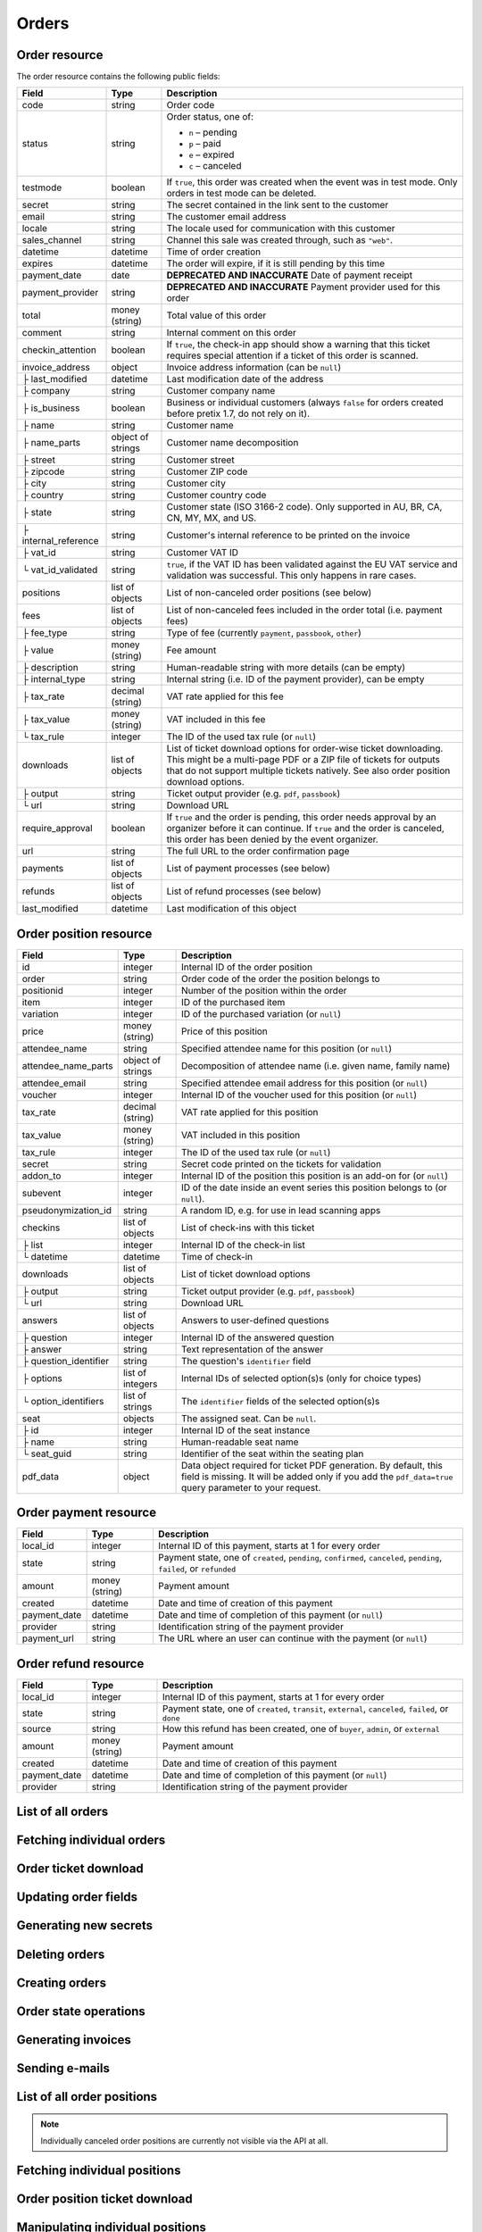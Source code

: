 .. spelling::

   checkins
   pdf


.. _rest-orders:

Orders
======

Order resource
--------------

The order resource contains the following public fields:

.. rst-class:: rest-resource-table

===================================== ========================== =======================================================
Field                                 Type                       Description
===================================== ========================== =======================================================
code                                  string                     Order code
status                                string                     Order status, one of:

                                                                 * ``n`` – pending
                                                                 * ``p`` – paid
                                                                 * ``e`` – expired
                                                                 * ``c`` – canceled
testmode                              boolean                    If ``true``, this order was created when the event was in
                                                                 test mode. Only orders in test mode can be deleted.
secret                                string                     The secret contained in the link sent to the customer
email                                 string                     The customer email address
locale                                string                     The locale used for communication with this customer
sales_channel                         string                     Channel this sale was created through, such as
                                                                 ``"web"``.
datetime                              datetime                   Time of order creation
expires                               datetime                   The order will expire, if it is still pending by this time
payment_date                          date                       **DEPRECATED AND INACCURATE** Date of payment receipt
payment_provider                      string                     **DEPRECATED AND INACCURATE** Payment provider used for this order
total                                 money (string)             Total value of this order
comment                               string                     Internal comment on this order
checkin_attention                     boolean                    If ``true``, the check-in app should show a warning
                                                                 that this ticket requires special attention if a ticket
                                                                 of this order is scanned.
invoice_address                       object                     Invoice address information (can be ``null``)
├ last_modified                       datetime                   Last modification date of the address
├ company                             string                     Customer company name
├ is_business                         boolean                    Business or individual customers (always ``false``
                                                                 for orders created before pretix 1.7, do not rely on
                                                                 it).
├ name                                string                     Customer name
├ name_parts                          object of strings          Customer name decomposition
├ street                              string                     Customer street
├ zipcode                             string                     Customer ZIP code
├ city                                string                     Customer city
├ country                             string                     Customer country code
├ state                               string                     Customer state (ISO 3166-2 code). Only supported in
                                                                 AU, BR, CA, CN, MY, MX, and US.
├ internal_reference                  string                     Customer's internal reference to be printed on the invoice
├ vat_id                              string                     Customer VAT ID
└ vat_id_validated                    string                     ``true``, if the VAT ID has been validated against the
                                                                 EU VAT service and validation was successful. This only
                                                                 happens in rare cases.
positions                             list of objects            List of non-canceled order positions (see below)
fees                                  list of objects            List of non-canceled fees included in the order total
                                                                 (i.e. payment fees)
├ fee_type                            string                     Type of fee (currently ``payment``, ``passbook``,
                                                                 ``other``)
├ value                               money (string)             Fee amount
├ description                         string                     Human-readable string with more details (can be empty)
├ internal_type                       string                     Internal string (i.e. ID of the payment provider),
                                                                 can be empty
├ tax_rate                            decimal (string)           VAT rate applied for this fee
├ tax_value                           money (string)             VAT included in this fee
└ tax_rule                            integer                    The ID of the used tax rule (or ``null``)
downloads                             list of objects            List of ticket download options for order-wise ticket
                                                                 downloading. This might be a multi-page PDF or a ZIP
                                                                 file of tickets for outputs that do not support
                                                                 multiple tickets natively. See also order position
                                                                 download options.
├ output                              string                     Ticket output provider (e.g. ``pdf``, ``passbook``)
└ url                                 string                     Download URL
require_approval                      boolean                    If ``true`` and the order is pending, this order
                                                                 needs approval by an organizer before it can
                                                                 continue. If ``true`` and the order is canceled,
                                                                 this order has been denied by the event organizer.
url                                   string                     The full URL to the order confirmation page
payments                              list of objects            List of payment processes (see below)
refunds                               list of objects            List of refund processes (see below)
last_modified                         datetime                   Last modification of this object
===================================== ========================== =======================================================


.. versionchanged:: 1.6

   The ``invoice_address.country`` attribute contains a two-letter country code for all new orders. For old orders,
   a custom text might still be returned.

.. versionchanged:: 1.7

   The attributes ``invoice_address.vat_id_validated`` and ``invoice_address.is_business`` have been added.
   The attributes ``order.payment_fee``, ``order.payment_fee_tax_rate`` and ``order.payment_fee_tax_value`` have been
   deprecated in favor of the new ``fees`` attribute but will still be served and removed in 1.9.

.. versionchanged:: 1.9

   First write operations (``…/mark_paid/``, ``…/mark_pending/``, ``…/mark_canceled/``, ``…/mark_expired/``) have been added.
   The attribute ``invoice_address.internal_reference`` has been added.

.. versionchanged:: 1.13

   The field ``checkin_attention`` has been added.

.. versionchanged:: 1.15

   The attributes ``order.payment_fee``, ``order.payment_fee_tax_rate``, ``order.payment_fee_tax_value`` and
   ``order.payment_fee_tax_rule`` have finally been removed.

.. versionchanged:: 1.16

   The attributes ``order.last_modified`` as well as the corresponding filters to the resource have been added.
   An endpoint for order creation as well as ``…/mark_refunded/`` has been added.

.. versionchanged:: 2.0

   The ``order.payment_date`` and ``order.payment_provider`` attributes have been deprecated in favor of the new
   nested ``payments`` and ``refunds`` resources, but will still be served and removed in 2.2. The ``require_approval``
   attribute has been added, as have been the ``…/approve/`` and ``…/deny/`` endpoints.

.. versionchanged:: 2.3

   The ``sales_channel`` attribute has been added.

.. versionchanged:: 2.4:

   ``order.status`` can no longer be ``r``, ``…/mark_canceled/`` now accepts a ``cancellation_fee`` parameter and
   ``…/mark_refunded/`` has been deprecated.

.. versionchanged:: 2.5:

   The ``testmode`` attribute has been added and ``DELETE`` has been implemented for orders.

.. versionchanged:: 3.1:

   The ``invoice_address.state`` and ``url`` attributes have been added. When creating orders through the API,
   vouchers are now supported and many fields are now optional.


.. _order-position-resource:

Order position resource
-----------------------

.. rst-class:: rest-resource-table

===================================== ========================== =======================================================
Field                                 Type                       Description
===================================== ========================== =======================================================
id                                    integer                    Internal ID of the order position
order                                 string                     Order code of the order the position belongs to
positionid                            integer                    Number of the position within the order
item                                  integer                    ID of the purchased item
variation                             integer                    ID of the purchased variation (or ``null``)
price                                 money (string)             Price of this position
attendee_name                         string                     Specified attendee name for this position (or ``null``)
attendee_name_parts                   object of strings          Decomposition of attendee name (i.e. given name, family name)
attendee_email                        string                     Specified attendee email address for this position (or ``null``)
voucher                               integer                    Internal ID of the voucher used for this position (or ``null``)
tax_rate                              decimal (string)           VAT rate applied for this position
tax_value                             money (string)             VAT included in this position
tax_rule                              integer                    The ID of the used tax rule (or ``null``)
secret                                string                     Secret code printed on the tickets for validation
addon_to                              integer                    Internal ID of the position this position is an add-on for (or ``null``)
subevent                              integer                    ID of the date inside an event series this position belongs to (or ``null``).
pseudonymization_id                   string                     A random ID, e.g. for use in lead scanning apps
checkins                              list of objects            List of check-ins with this ticket
├ list                                integer                    Internal ID of the check-in list
└ datetime                            datetime                   Time of check-in
downloads                             list of objects            List of ticket download options
├ output                              string                     Ticket output provider (e.g. ``pdf``, ``passbook``)
└ url                                 string                     Download URL
answers                               list of objects            Answers to user-defined questions
├ question                            integer                    Internal ID of the answered question
├ answer                              string                     Text representation of the answer
├ question_identifier                 string                     The question's ``identifier`` field
├ options                             list of integers           Internal IDs of selected option(s)s (only for choice types)
└ option_identifiers                  list of strings            The ``identifier`` fields of the selected option(s)s
seat                                  objects                    The assigned seat. Can be ``null``.
├ id                                  integer                    Internal ID of the seat instance
├ name                                string                     Human-readable seat name
└ seat_guid                           string                     Identifier of the seat within the seating plan
pdf_data                              object                     Data object required for ticket PDF generation. By default,
                                                                 this field is missing. It will be added only if you add the
                                                                 ``pdf_data=true`` query parameter to your request.
===================================== ========================== =======================================================

.. versionchanged:: 1.7

   The attribute ``tax_rule`` has been added.

.. versionchanged:: 1.11

   The attribute ``checkins.list`` has been added.

.. versionchanged:: 1.14

  The attributes ``answers.question_identifier`` and ``answers.option_identifiers`` have been added.

.. versionchanged:: 1.16

  The attributes ``pseudonymization_id`` and ``pdf_data`` have been added.

.. versionchanged:: 3.0

  The attribute ``seat`` has been added.

.. _order-payment-resource:

Order payment resource
----------------------

.. rst-class:: rest-resource-table

===================================== ========================== =======================================================
Field                                 Type                       Description
===================================== ========================== =======================================================
local_id                              integer                    Internal ID of this payment, starts at 1 for every order
state                                 string                     Payment state, one of ``created``, ``pending``, ``confirmed``, ``canceled``, ``pending``, ``failed``, or ``refunded``
amount                                money (string)             Payment amount
created                               datetime                   Date and time of creation of this payment
payment_date                          datetime                   Date and time of completion of this payment (or ``null``)
provider                              string                     Identification string of the payment provider
payment_url                           string                     The URL where an user can continue with the payment (or ``null``)
===================================== ========================== =======================================================

.. versionchanged:: 2.0

  This resource has been added.

.. versionchanged:: 3.1

  The attribute ``payment_url`` has been added.

.. _order-refund-resource:

Order refund resource
---------------------

.. rst-class:: rest-resource-table

===================================== ========================== =======================================================
Field                                 Type                       Description
===================================== ========================== =======================================================
local_id                              integer                    Internal ID of this payment, starts at 1 for every order
state                                 string                     Payment state, one of ``created``, ``transit``, ``external``, ``canceled``, ``failed``, or ``done``
source                                string                     How this refund has been created, one of ``buyer``, ``admin``, or ``external``
amount                                money (string)             Payment amount
created                               datetime                   Date and time of creation of this payment
payment_date                          datetime                   Date and time of completion of this payment (or ``null``)
provider                              string                     Identification string of the payment provider
===================================== ========================== =======================================================

.. versionchanged:: 2.0

  This resource has been added.

List of all orders
------------------

.. versionchanged:: 1.15

   Filtering for emails or order codes is now case-insensitive.

.. http:get:: /api/v1/organizers/(organizer)/events/(event)/orders/

   Returns a list of all orders within a given event.

   **Example request**:

   .. sourcecode:: http

      GET /api/v1/organizers/bigevents/events/sampleconf/orders/ HTTP/1.1
      Host: pretix.eu
      Accept: application/json, text/javascript

   **Example response**:

   .. sourcecode:: http

      HTTP/1.1 200 OK
      Vary: Accept
      Content-Type: application/json
      X-Page-Generated: 2017-12-01T10:00:00Z

      {
        "count": 1,
        "next": null,
        "previous": null,
        "results": [
          {
            "code": "ABC12",
            "status": "p",
            "testmode": false,
            "secret": "k24fiuwvu8kxz3y1",
            "url": "https://test.pretix.eu/dummy/dummy/order/ABC12/k24fiuwvu8kxz3y1/",
            "email": "tester@example.org",
            "locale": "en",
            "sales_channel": "web",
            "datetime": "2017-12-01T10:00:00Z",
            "expires": "2017-12-10T10:00:00Z",
            "last_modified": "2017-12-01T10:00:00Z",
            "payment_date": "2017-12-05",
            "payment_provider": "banktransfer",
            "fees": [],
            "total": "23.00",
            "comment": "",
            "checkin_attention": false,
            "require_approval": false,
            "invoice_address": {
                "last_modified": "2017-12-01T10:00:00Z",
                "is_business": true,
                "company": "Sample company",
                "name": "John Doe",
                "name_parts": {"full_name": "John Doe"},
                "street": "Test street 12",
                "zipcode": "12345",
                "city": "Testington",
                "country": "DE",
                "state": "",
                "internal_reference": "",
                "vat_id": "EU123456789",
                "vat_id_validated": false
            },
            "positions": [
              {
                "id": 23442,
                "order": "ABC12",
                "positionid": 1,
                "item": 1345,
                "variation": null,
                "price": "23.00",
                "attendee_name": "Peter",
                "attendee_name_parts": {
                  "full_name": "Peter",
                },
                "attendee_email": null,
                "voucher": null,
                "tax_rate": "0.00",
                "tax_value": "0.00",
                "tax_rule": null,
                "secret": "z3fsn8jyufm5kpk768q69gkbyr5f4h6w",
                "addon_to": null,
                "subevent": null,
                "pseudonymization_id": "MQLJvANO3B",
                "seat": null,
                "checkins": [
                  {
                    "list": 44,
                    "datetime": "2017-12-25T12:45:23Z"
                  }
                ],
                "answers": [
                  {
                    "question": 12,
                    "question_identifier": "WY3TP9SL",
                    "answer": "Foo",
                    "option_idenfiters": [],
                    "options": []
                  }
                ],
                "downloads": [
                  {
                    "output": "pdf",
                    "url": "https://pretix.eu/api/v1/organizers/bigevents/events/sampleconf/orderpositions/23442/download/pdf/"
                  }
                ]
              }
            ],
            "downloads": [
              {
                "output": "pdf",
                "url": "https://pretix.eu/api/v1/organizers/bigevents/events/sampleconf/orders/ABC12/download/pdf/"
              }
            ],
            "payments": [
              {
                "local_id": 1,
                "state": "confirmed",
                "amount": "23.00",
                "created": "2017-12-01T10:00:00Z",
                "payment_date": "2017-12-04T12:13:12Z",
                "payment_url": null,
                "provider": "banktransfer"
              }
            ],
            "refunds": []
          }
        ]
      }

   :query integer page: The page number in case of a multi-page result set, default is 1
   :query string ordering: Manually set the ordering of results. Valid fields to be used are ``datetime``, ``code``,
                           ``last_modified``, and ``status``. Default: ``datetime``
   :query string code: Only return orders that match the given order code
   :query string status: Only return orders in the given order status (see above)
   :query boolean testmode: Only return orders with ``testmode`` set to ``true`` or ``false``
   :query boolean require_approval: If set to ``true`` or ``false``, only categories with this value for the field
                                    ``require_approval`` will be returned.
   :query string email: Only return orders created with the given email address
   :query string locale: Only return orders with the given customer locale
   :query datetime modified_since: Only return orders that have changed since the given date. Be careful: We only
       recommend using this in combination with ``testmode=false``, since test mode orders can vanish at any time and
       you will not notice it using this method.
   :query datetime created_since: Only return orders that have been created since the given date.
   :param organizer: The ``slug`` field of the organizer to fetch
   :param event: The ``slug`` field of the event to fetch
   :resheader X-Page-Generated: The server time at the beginning of the operation. If you're using this API to fetch
                                differences, this is the value you want to use as ``modified_since`` in your next call.
   :statuscode 200: no error
   :statuscode 401: Authentication failure
   :statuscode 403: The requested organizer/event does not exist **or** you have no permission to view this resource.

Fetching individual orders
--------------------------

.. http:get:: /api/v1/organizers/(organizer)/events/(event)/orders/(code)/

   Returns information on one order, identified by its order code.

   **Example request**:

   .. sourcecode:: http

      GET /api/v1/organizers/bigevents/events/sampleconf/orders/ABC12/ HTTP/1.1
      Host: pretix.eu
      Accept: application/json, text/javascript

   **Example response**:

   .. sourcecode:: http

      HTTP/1.1 200 OK
      Vary: Accept
      Content-Type: application/json

      {
        "code": "ABC12",
        "status": "p",
        "testmode": false,
        "secret": "k24fiuwvu8kxz3y1",
        "url": "https://test.pretix.eu/dummy/dummy/order/ABC12/k24fiuwvu8kxz3y1/",
        "email": "tester@example.org",
        "locale": "en",
        "sales_channel": "web",
        "datetime": "2017-12-01T10:00:00Z",
        "expires": "2017-12-10T10:00:00Z",
        "last_modified": "2017-12-01T10:00:00Z",
        "payment_date": "2017-12-05",
        "payment_provider": "banktransfer",
        "fees": [],
        "total": "23.00",
        "comment": "",
        "checkin_attention": false,
        "require_approval": false,
        "invoice_address": {
            "last_modified": "2017-12-01T10:00:00Z",
            "company": "Sample company",
            "is_business": true,
            "name": "John Doe",
            "name_parts": {"full_name": "John Doe"},
            "street": "Test street 12",
            "zipcode": "12345",
            "city": "Testington",
            "country": "DE",
            "state": "",
            "internal_reference": "",
            "vat_id": "EU123456789",
            "vat_id_validated": false
        },
        "positions": [
          {
            "id": 23442,
            "order": "ABC12",
            "positionid": 1,
            "item": 1345,
            "variation": null,
            "price": "23.00",
            "attendee_name": "Peter",
            "attendee_name_parts": {
              "full_name": "Peter",
            },
            "attendee_email": null,
            "voucher": null,
            "tax_rate": "0.00",
            "tax_rule": null,
            "tax_value": "0.00",
            "secret": "z3fsn8jyufm5kpk768q69gkbyr5f4h6w",
            "addon_to": null,
            "subevent": null,
            "pseudonymization_id": "MQLJvANO3B",
            "seat": null,
            "checkins": [
              {
                "list": 44,
                "datetime": "2017-12-25T12:45:23Z"
              }
            ],
            "answers": [
              {
                "question": 12,
                "question_identifier": "WY3TP9SL",
                "answer": "Foo",
                "option_idenfiters": [],
                "options": []
              }
            ],
            "downloads": [
              {
                "output": "pdf",
                "url": "https://pretix.eu/api/v1/organizers/bigevents/events/sampleconf/orderpositions/23442/download/pdf/"
              }
            ]
          }
        ],
        "downloads": [
          {
            "output": "pdf",
            "url": "https://pretix.eu/api/v1/organizers/bigevents/events/sampleconf/orders/ABC12/download/pdf/"
          }
        ],
        "payments": [
          {
            "local_id": 1,
            "state": "confirmed",
            "amount": "23.00",
            "created": "2017-12-01T10:00:00Z",
            "payment_date": "2017-12-04T12:13:12Z",
            "payment_url": null,
            "provider": "banktransfer"
          }
        ],
        "refunds": []
      }

   :param organizer: The ``slug`` field of the organizer to fetch
   :param event: The ``slug`` field of the event to fetch
   :param code: The ``code`` field of the order to fetch
   :statuscode 200: no error
   :statuscode 401: Authentication failure
   :statuscode 403: The requested organizer/event does not exist **or** you have no permission to view this resource.
   :statuscode 404: The requested order does not exist.

Order ticket download
---------------------

.. http:get:: /api/v1/organizers/(organizer)/events/(event)/orders/(code)/download/(output)/

   Download tickets for an order, identified by its order code. Depending on the chosen output, the response might
   be a ZIP file, PDF file or something else. The order details response contains a list of output options for this
   particular order.

   Tickets can be only downloaded if the order is paid and if ticket downloads are active. Note that in some cases the
   ticket file might not yet have been created. In that case, you will receive a status code :http:statuscode:`409` and
   you are expected to retry the request after a short period of waiting.

   **Example request**:

   .. sourcecode:: http

      GET /api/v1/organizers/bigevents/events/sampleconf/orders/ABC12/download/pdf/ HTTP/1.1
      Host: pretix.eu
      Accept: application/json, text/javascript

   **Example response**:

   .. sourcecode:: http

      HTTP/1.1 200 OK
      Vary: Accept
      Content-Type: application/pdf

      ...

   :param organizer: The ``slug`` field of the organizer to fetch
   :param event: The ``slug`` field of the event to fetch
   :param code: The ``code`` field of the order to fetch
   :param output: The internal name of the output provider to use
   :statuscode 200: no error
   :statuscode 401: Authentication failure
   :statuscode 403: The requested organizer/event does not exist **or** you have no permission to view this resource
                    **or** downloads are not available for this order at this time. The response content will
                    contain more details.
   :statuscode 404: The requested order or output provider does not exist.
   :statuscode 409: The file is not yet ready and will now be prepared. Retry the request after waiting for a few
                          seconds.

Updating order fields
---------------------

.. http:patch:: /api/v1/organizers/(organizer)/events/(event)/orders/(code)/

   Updates specific fields on an order. Currently, only the following fields are supported:

   * ``email``

   * ``checkin_attention``

   * ``locale``

   * ``comment``

   * ``invoice_address`` (you always need to supply the full object, or ``null`` to delete the current address)

   **Example request**:

   .. sourcecode:: http

      PATCH /api/v1/organizers/bigevents/events/sampleconf/orders/ABC12/ HTTP/1.1
      Host: pretix.eu
      Accept: application/json, text/javascript
      Content-Type: application/json

      {
        "email": "other@example.org",
        "locale": "de",
        "comment": "Foo",
        "checkin_attention": true
      }

   **Example response**:

   .. sourcecode:: http

      HTTP/1.1 200 OK
      Vary: Accept
      Content-Type: application/json

      (Full order resource, see above.)

   :param organizer: The ``slug`` field of the organizer of the event
   :param event: The ``slug`` field of the event
   :param code: The ``code`` field of the order to update

   :statuscode 200: no error
   :statuscode 400: The order could not be updated due to invalid submitted data.
   :statuscode 401: Authentication failure
   :statuscode 403: The requested organizer/event does not exist **or** you have no permission to update this order.

Generating new secrets
----------------------

.. http:post:: /api/v1/organizers/(organizer)/events/(event)/orders/(code)/regenerate_secrets/

   Triggers generation of new ``secret`` attributes for both the order and all order positions.

   **Example request**:

   .. sourcecode:: http

      POST /api/v1/organizers/bigevents/events/sampleconf/orders/ABC12/regenerate_secrets/ HTTP/1.1
      Host: pretix.eu
      Accept: application/json, text/javascript

   **Example response**:

   .. sourcecode:: http

      HTTP/1.1 200 OK
      Vary: Accept
      Content-Type: application/json

      (Full order resource, see above.)

   :param organizer: The ``slug`` field of the organizer of the event
   :param event: The ``slug`` field of the event
   :param code: The ``code`` field of the order to update

   :statuscode 200: no error
   :statuscode 400: The order could not be updated due to invalid submitted data.
   :statuscode 401: Authentication failure
   :statuscode 403: The requested organizer/event does not exist **or** you have no permission to update this order.

Deleting orders
---------------

.. http:delete:: /api/v1/organizers/(organizer)/events/(event)/orders/(code)/

   Deletes an order. Works only if the order has ``testmode`` set to ``true``.

   **Example request**:

   .. sourcecode:: http

      DELETE /api/v1/organizers/bigevents/events/sampleconf/orders/ABC12/ HTTP/1.1
      Host: pretix.eu
      Accept: application/json, text/javascript

   **Example response**:

   .. sourcecode:: http

      HTTP/1.1 204 No Content
      Vary: Accept
      Content-Type: application/json

   :param organizer: The ``slug`` field of the organizer to fetch
   :param event: The ``slug`` field of the event to fetch
   :param code: The ``code`` field of the order to delete
   :statuscode 204: no error
   :statuscode 401: Authentication failure
   :statuscode 403: The requested organizer/event does not exist **or** you have no permission to delete this resource **or** the order may not be deleted.
   :statuscode 404: The requested order does not exist.

.. _rest-orders-create:

Creating orders
---------------

.. http:post:: /api/v1/organizers/(organizer)/events/(event)/orders/

   Creates a new order.

   .. warning::

       This endpoint is intended for advanced users. It is not designed to be used to build your own shop frontend,
       it's rather intended to import attendees from external sources etc.
       There is a lot that it does not or can not do, and you will need to be careful using it.
       It allows to bypass many of the restrictions imposed when creating an order through the
       regular shop.

       Specifically, this endpoint currently

       * does not validate if products are only to be sold in a specific time frame

       * does not validate if products are only to be sold on other sales channels

       * does not validate if the event's ticket sales are already over or haven't started

       * does not validate the number of items per order or the number of times an item can be included in an order

       * does not validate any requirements related to add-on products and does not add bundled products automatically

       * does not check prices but believes any prices you send

       * does not prevent you from buying items that can only be bought with a voucher

       * does not calculate fees automatically

       * does not allow to pass data to plugins and will therefore cause issues with some plugins like the shipping
         module

       * does not support file upload questions

   You can supply the following fields of the resource:

   * ``code`` (optional)
   * ``status`` (optional) – Defaults to pending for non-free orders and paid for free orders. You can only set this to
     ``"n"`` for pending or ``"p"`` for paid. We will create a payment object for this order either in state ``created``
     or in state ``confirmed``, depending on this value. If you create a paid order, the ``order_paid`` signal will
     **not** be sent out to plugins and no email will be sent. If you want that behavior, create an unpaid order and
     then call the ``mark_paid`` API method.
   * ``testmode`` (optional) – Defaults to ``false``
   * ``consume_carts`` (optional) – A list of cart IDs. All cart positions with these IDs will be deleted if the
     order creation is successful. Any quotas or seats that become free by this operation will be credited to your order
     creation.
   * ``email``
   * ``locale``
   * ``sales_channel``
   * ``payment_provider`` (optional) – The identifier of the payment provider set for this order. This needs to be an
    existing payment provider. You should use ``"free"`` for free orders, and we strongly advise to use ``"manual"``
    for all orders you create as paid.
   * ``payment_info`` (optional) – You can pass a nested JSON object that will be set as the internal ``info``
     value of the payment object that will be created. How this value is handled is up to the payment provider and you
     should only use this if you know the specific payment provider in detail. Please keep in mind that the payment
     provider will not be called to do anything about this (i.e. if you pass a bank account to a debit provider, *no*
     charge will be created), this is just informative in case you *handled the payment already*.
   * ``payment_date`` (optional) – Date and time of the completion of the payment.
   * ``comment`` (optional)
   * ``checkin_attention`` (optional)
   * ``invoice_address`` (optional)

      * ``company``
      * ``is_business``
      * ``name`` **or** ``name_parts``
      * ``street``
      * ``zipcode``
      * ``city``
      * ``country``
      * ``state``
      * ``internal_reference``
      * ``vat_id``
      * ``vat_id_validated`` (optional) – If you need support for reverse charge (rarely the case), you need to check
       yourself if the passed VAT ID is a valid EU VAT ID. In that case, set this to ``true``. Only valid VAT IDs will
       trigger reverse charge taxation. Don't forget to set ``is_business`` as well!

   * ``positions``

      * ``positionid`` (optional, see below)
      * ``item``
      * ``variation``
      * ``price`` (optional, if set to ``null`` or missing the price will be computed from the given product)
      * ``seat`` (The ``seat_guid`` attribute of a seat. Required when the specified ``item`` requires a seat, otherwise must be ``null``.)
      * ``attendee_name`` **or** ``attendee_name_parts``
      * ``voucher`` (optional, the ``code`` attribute of a valid voucher)
      * ``attendee_email``
      * ``secret`` (optional)
      * ``addon_to`` (optional, see below)
      * ``subevent``
      * ``answers``

        * ``question``
        * ``answer``
        * ``options``

   * ``fees``

      * ``fee_type``
      * ``value``
      * ``description``
      * ``internal_type``
      * ``tax_rule``

   * ``force`` (optional). If set to ``true``, quotas will be ignored.
   * ``send_mail`` (optional). If set to ``true``, the same emails will be sent as for a regular order. Defaults to
     ``false``.

   If you want to use add-on products, you need to set the ``positionid`` fields of all positions manually
   to incrementing integers starting with ``1``. Then, you can reference one of these
   IDs in the ``addon_to`` field of another position. Note that all add_ons for a specific position need to come
   immediately after the position itself.

   **Example request**:

   .. sourcecode:: http

      POST /api/v1/organizers/bigevents/events/sampleconf/orders/ HTTP/1.1
      Host: pretix.eu
      Accept: application/json, text/javascript
      Content-Type: application/json

      {
        "email": "dummy@example.org",
        "locale": "en",
        "sales_channel": "web",
        "fees": [
          {
            "fee_type": "payment",
            "value": "0.25",
            "description": "",
            "internal_type": "",
            "tax_rule": 2
          }
        ],
        "payment_provider": "banktransfer",
        "invoice_address": {
          "is_business": false,
          "company": "Sample company",
          "name_parts": {"full_name": "John Doe"},
          "street": "Sesam Street 12",
          "zipcode": "12345",
          "city": "Sample City",
          "country": "UK",
          "state": "",
          "internal_reference": "",
          "vat_id": ""
        },
        "positions": [
          {
            "positionid": 1,
            "item": 1,
            "variation": null,
            "price": "23.00",
            "attendee_name_parts": {
              "full_name": "Peter"
            },
            "attendee_email": null,
            "addon_to": null,
            "answers": [
              {
                "question": 1,
                "answer": "23",
                "options": []
              }
            ],
            "subevent": null
          }
        ]
      }

   **Example response**:

   .. sourcecode:: http

      HTTP/1.1 201 Created
      Vary: Accept
      Content-Type: application/json

      (Full order resource, see above.)

   :param organizer: The ``slug`` field of the organizer of the event to create an order for
   :param event: The ``slug`` field of the event to create an order for
   :statuscode 201: no error
   :statuscode 400: The order could not be created due to invalid submitted data or lack of quota.
   :statuscode 401: Authentication failure
   :statuscode 403: The requested organizer/event does not exist **or** you have no permission to create this
         order.

Order state operations
----------------------

.. http:post:: /api/v1/organizers/(organizer)/events/(event)/orders/(code)/mark_paid/

   Marks a pending or expired order as successfully paid.

   **Example request**:

   .. sourcecode:: http

      POST /api/v1/organizers/bigevents/events/sampleconf/orders/ABC12/mark_paid/ HTTP/1.1
      Host: pretix.eu
      Accept: application/json, text/javascript

   **Example response**:

   .. sourcecode:: http

      HTTP/1.1 200 OK
      Vary: Accept
      Content-Type: application/json

      {
        "code": "ABC12",
        "status": "p",
        ...
      }

   :param organizer: The ``slug`` field of the organizer to modify
   :param event: The ``slug`` field of the event to modify
   :param code: The ``code`` field of the order to modify
   :statuscode 200: no error
   :statuscode 400: The order cannot be marked as paid, either because the current order status does not allow it or because no quota is left to perform the operation.
   :statuscode 401: Authentication failure
   :statuscode 403: The requested organizer/event does not exist **or** you have no permission to view this resource.
   :statuscode 404: The requested order does not exist.
   :statuscode 409: The server was unable to acquire a lock and could not process your request. You can try again after a short waiting period.

.. http:post:: /api/v1/organizers/(organizer)/events/(event)/orders/(code)/mark_canceled/

   Cancels an order. For a pending order, this will set the order to status ``c``. For a paid order, this will set
   the order to status ``c`` if no ``cancellation_fee`` is passed. If you do pass a ``cancellation_fee``, the order
   will instead stay paid, but all positions will be removed (or marked as canceled) and replaced by the cancellation
   fee as the only component of the order.

   **Example request**:

   .. sourcecode:: http

      POST /api/v1/organizers/bigevents/events/sampleconf/orders/ABC12/mark_canceled/ HTTP/1.1
      Host: pretix.eu
      Accept: application/json, text/javascript
      Content-Type: text/json

      {
          "send_email": true,
          "cancellation_fee": null
      }

   **Example response**:

   .. sourcecode:: http

      HTTP/1.1 200 OK
      Vary: Accept
      Content-Type: application/json

      {
        "code": "ABC12",
        "status": "c",
        ...
      }

   :param organizer: The ``slug`` field of the organizer to modify
   :param event: The ``slug`` field of the event to modify
   :param code: The ``code`` field of the order to modify
   :statuscode 200: no error
   :statuscode 400: The order cannot be marked as canceled since the current order status does not allow it.
   :statuscode 401: Authentication failure
   :statuscode 403: The requested organizer/event does not exist **or** you have no permission to view this resource.
   :statuscode 404: The requested order does not exist.

.. http:post:: /api/v1/organizers/(organizer)/events/(event)/orders/(code)/mark_pending/

   Marks a paid order as unpaid.

   **Example request**:

   .. sourcecode:: http

      POST /api/v1/organizers/bigevents/events/sampleconf/orders/ABC12/mark_pending/ HTTP/1.1
      Host: pretix.eu
      Accept: application/json, text/javascript

   **Example response**:

   .. sourcecode:: http

      HTTP/1.1 200 OK
      Vary: Accept
      Content-Type: application/json

      {
        "code": "ABC12",
        "status": "n",
        ...
      }

   :param organizer: The ``slug`` field of the organizer to modify
   :param event: The ``slug`` field of the event to modify
   :param code: The ``code`` field of the order to modify
   :statuscode 200: no error
   :statuscode 400: The order cannot be marked as unpaid since the current order status does not allow it.
   :statuscode 401: Authentication failure
   :statuscode 403: The requested organizer/event does not exist **or** you have no permission to view this resource.
   :statuscode 404: The requested order does not exist.

.. http:post:: /api/v1/organizers/(organizer)/events/(event)/orders/(code)/mark_expired/

   Marks an unpaid order as expired.

   **Example request**:

   .. sourcecode:: http

      POST /api/v1/organizers/bigevents/events/sampleconf/orders/ABC12/mark_expired/ HTTP/1.1
      Host: pretix.eu
      Accept: application/json, text/javascript

   **Example response**:

   .. sourcecode:: http

      HTTP/1.1 200 OK
      Vary: Accept
      Content-Type: application/json

      {
        "code": "ABC12",
        "status": "e",
        ...
      }

   :param organizer: The ``slug`` field of the organizer to modify
   :param event: The ``slug`` field of the event to modify
   :param code: The ``code`` field of the order to modify
   :statuscode 200: no error
   :statuscode 400: The order cannot be marked as expired since the current order status does not allow it.
   :statuscode 401: Authentication failure
   :statuscode 403: The requested organizer/event does not exist **or** you have no permission to view this resource.
   :statuscode 404: The requested order does not exist.

.. http:post:: /api/v1/organizers/(organizer)/events/(event)/orders/(code)/extend/

   Extends the payment deadline of a pending order. If the order is already expired and quota is still
   available, its state will be changed to pending.

   The only required parameter of this operation is ``expires``, which should contain a date in the future.
   Note that only a date is expected, not a datetime, since pretix will always set the deadline to the end of the
   day in the event's timezone.

   You can pass the optional parameter ``force``. If it is set to ``true``, the operation will be performed even if
   it leads to an overbooked quota because the order was expired and the tickets have been sold again.

   **Example request**:

   .. sourcecode:: http

      POST /api/v1/organizers/bigevents/events/sampleconf/orders/ABC12/extend/ HTTP/1.1
      Host: pretix.eu
      Accept: application/json, text/javascript
      Content-Type: text/json

      {
          "expires": "2017-10-28",
          "force": false
      }

   **Example response**:

   .. sourcecode:: http

      HTTP/1.1 200 OK
      Vary: Accept
      Content-Type: application/json

      {
        "code": "ABC12",
        "status": "n",
        "expires": "2017-10-28T23:59:59Z",
        ...
      }

   :param organizer: The ``slug`` field of the organizer to modify
   :param event: The ``slug`` field of the event to modify
   :param code: The ``code`` field of the order to modify
   :statuscode 200: no error
   :statuscode 400: The order cannot be extended since the current order status does not allow it or no quota is available or the submitted date is invalid.
   :statuscode 401: Authentication failure
   :statuscode 403: The requested organizer/event does not exist **or** you have no permission to view this resource.
   :statuscode 404: The requested order does not exist.

.. http:post:: /api/v1/organizers/(organizer)/events/(event)/orders/(code)/approve/

   Approve an order that is pending approval.

   **Example request**:

   .. sourcecode:: http

      POST /api/v1/organizers/bigevents/events/sampleconf/orders/ABC12/approve/ HTTP/1.1
      Host: pretix.eu
      Accept: application/json, text/javascript

   **Example response**:

   .. sourcecode:: http

      HTTP/1.1 200 OK
      Vary: Accept
      Content-Type: application/json

      {
        "code": "ABC12",
        "status": "n",
        "require_approval": false,
        ...
      }

   :param organizer: The ``slug`` field of the organizer to modify
   :param event: The ``slug`` field of the event to modify
   :param code: The ``code`` field of the order to modify
   :statuscode 200: no error
   :statuscode 400: The order cannot be approved, likely because the current order status does not allow it.
   :statuscode 401: Authentication failure
   :statuscode 403: The requested organizer/event does not exist **or** you have no permission to view this resource.
   :statuscode 404: The requested order does not exist.
   :statuscode 409: The server was unable to acquire a lock and could not process your request. You can try again after a short waiting period.

.. http:post:: /api/v1/organizers/(organizer)/events/(event)/orders/(code)/deny/

   Marks an order that is pending approval as denied.

   **Example request**:

   .. sourcecode:: http

      POST /api/v1/organizers/bigevents/events/sampleconf/orders/ABC12/deny/ HTTP/1.1
      Host: pretix.eu
      Accept: application/json, text/javascript
      Content-Type: text/json

      {
          "send_email": true,
          "comment": "You're not a business customer!"
      }

   **Example response**:

   .. sourcecode:: http

      HTTP/1.1 200 OK
      Vary: Accept
      Content-Type: application/json

      {
        "code": "ABC12",
        "status": "c",
        "require_approval": true,
        ...
      }

   :param organizer: The ``slug`` field of the organizer to modify
   :param event: The ``slug`` field of the event to modify
   :param code: The ``code`` field of the order to modify
   :statuscode 200: no error
   :statuscode 400: The order cannot be marked as denied since the current order status does not allow it.
   :statuscode 401: Authentication failure
   :statuscode 403: The requested organizer/event does not exist **or** you have no permission to update this resource.
   :statuscode 404: The requested order does not exist.

Generating invoices
-------------------

.. http:post:: /api/v1/organizers/(organizer)/events/(event)/orders/(code)/create_invoice/

   Creates an invoice for an order which currently does not have an invoice. Returns the
   invoice object.

   **Example request**:

   .. sourcecode:: http

      POST /api/v1/organizers/bigevents/events/sampleconf/orders/ABC12/create_invoice/ HTTP/1.1
      Host: pretix.eu
      Accept: application/json, text/javascript


   **Example response**:

   .. sourcecode:: http

      HTTP/1.1 200 OK
      Vary: Accept
      Content-Type: application/json

      {
        "order": "FOO",
        "number": "DUMMY-00001",
        "is_cancellation": false,
        ...
      }

   :param organizer: The ``slug`` field of the organizer to modify
   :param event: The ``slug`` field of the event to modify
   :param code: The ``code`` field of the order to create an invoice for
   :statuscode 200: no error
   :statuscode 400: The invoice can not be created (invoicing disabled, the order already has an invoice, …)
   :statuscode 401: Authentication failure
   :statuscode 403: The requested organizer/event does not exist **or** you have no permission to view this resource.
   :statuscode 404: The requested order does not exist.

Sending e-mails
---------------

.. http:post:: /api/v1/organizers/(organizer)/events/(event)/orders/(code)/resend_link/

   Sends an email to the buyer with the link to the order page.

   **Example request**:

   .. sourcecode:: http

      POST /api/v1/organizers/bigevents/events/sampleconf/orders/ABC12/resend_link/ HTTP/1.1
      Host: pretix.eu
      Accept: application/json, text/javascript


   **Example response**:

   .. sourcecode:: http

      HTTP/1.1 204 No Content
      Vary: Accept

   :param organizer: The ``slug`` field of the organizer to modify
   :param event: The ``slug`` field of the event to modify
   :param code: The ``code`` field of the order to send an email for
   :statuscode 200: no error
   :statuscode 400: The order does not have an email address associated
   :statuscode 401: Authentication failure
   :statuscode 403: The requested organizer/event does not exist **or** you have no permission to view this resource.
   :statuscode 404: The requested order does not exist.
   :statuscode 503: The email could not be sent.

List of all order positions
---------------------------

.. versionchanged:: 1.15

   The order positions endpoint has been extended by the filter queries ``item__in``, ``variation__in``,
   ``order__status__in``, ``subevent__in``, ``addon_to__in`` and ``search``. The search for attendee names and order
   codes is now case-insensitive.

.. versionchanged:: 2.0

   The order positions endpoint has been extended by the filter queries ``voucher``, ``voucher__code`` and
   ``pseudonymization_id``.

.. note:: Individually canceled order positions are currently not visible via the API at all.

.. http:get:: /api/v1/organizers/(organizer)/events/(event)/orderpositions/

   Returns a list of all order positions within a given event.

   **Example request**:

   .. sourcecode:: http

      GET /api/v1/organizers/bigevents/events/sampleconf/orderpositions/ HTTP/1.1
      Host: pretix.eu
      Accept: application/json, text/javascript

   **Example response**:

   .. sourcecode:: http

      HTTP/1.1 200 OK
      Vary: Accept
      Content-Type: application/json

      {
        "count": 1,
        "next": null,
        "previous": null,
        "results": [
          {
            "id": 23442,
            "order": "ABC12",
            "positionid": 1,
            "item": 1345,
            "variation": null,
            "price": "23.00",
            "attendee_name": "Peter",
            "attendee_name_parts": {
              "full_name": "Peter"
            },
            "attendee_email": null,
            "voucher": null,
            "tax_rate": "0.00",
            "tax_rule": null,
            "tax_value": "0.00",
            "secret": "z3fsn8jyufm5kpk768q69gkbyr5f4h6w",
            "pseudonymization_id": "MQLJvANO3B",
            "seat": null,
            "addon_to": null,
            "subevent": null,
            "checkins": [
              {
                "list": 44,
                "datetime": "2017-12-25T12:45:23Z"
              }
            ],
            "answers": [
              {
                "question": 12,
                "question_identifier": "WY3TP9SL",
                "answer": "Foo",
                "option_idenfiters": [],
                "options": []
              }
            ],
            "downloads": [
              {
                "output": "pdf",
                "url": "https://pretix.eu/api/v1/organizers/bigevents/events/sampleconf/orderpositions/23442/download/pdf/"
              }
            ]
          }
        ]
      }

   :query integer page: The page number in case of a multi-page result set, default is 1
   :query string ordering: Manually set the ordering of results. Valid fields to be used are ``order__code``,
                           ``order__datetime``, ``positionid``, ``attendee_name``, and ``order__status``. Default:
                           ``order__datetime,positionid``
   :query string order: Only return positions of the order with the given order code
   :query string search: Fuzzy search matching the attendee name, order code, invoice address name as well as to the beginning of the secret.
   :query integer item: Only return positions with the purchased item matching the given ID.
   :query integer item__in: Only return positions with the purchased item matching one of the given comma-separated IDs.
   :query integer variation: Only return positions with the purchased item variation matching the given ID.
   :query integer variation__in: Only return positions with one of the purchased item variation matching the given
                                 comma-separated IDs.
   :query string attendee_name: Only return positions with the given value in the attendee_name field. Also, add-on
                                products positions are shown if they refer to an attendee with the given name.
   :query string secret: Only return positions with the given ticket secret.
   :query string pseudonymization_id: Only return positions with the given pseudonymization ID.
   :query string order__status: Only return positions with the given order status.
   :query string order__status__in: Only return positions with one the given comma-separated order status.
   :query boolean has_checkin: If set to ``true`` or ``false``, only return positions that have or have not been
                               checked in already.
   :query integer subevent: Only return positions of the sub-event with the given ID
   :query integer subevent__in: Only return positions of one of the sub-events with the given comma-separated IDs
   :query integer addon_to: Only return positions that are add-ons to the position with the given ID.
   :query integer addon_to__in: Only return positions that are add-ons to one of the positions with the given
                                comma-separated IDs.
   :query string voucher: Only return positions with a specific voucher.
   :query string voucher__code: Only return positions with a specific voucher code.
   :param organizer: The ``slug`` field of the organizer to fetch
   :param event: The ``slug`` field of the event to fetch
   :statuscode 200: no error
   :statuscode 401: Authentication failure
   :statuscode 403: The requested organizer/event does not exist **or** you have no permission to view this resource.

Fetching individual positions
-----------------------------

.. http:get:: /api/v1/organizers/(organizer)/events/(event)/orderpositions/(id)/

   Returns information on one order position, identified by its internal ID.

   **Example request**:

   .. sourcecode:: http

      GET /api/v1/organizers/bigevents/events/sampleconf/orderpositions/23442/ HTTP/1.1
      Host: pretix.eu
      Accept: application/json, text/javascript

   **Example response**:

   .. sourcecode:: http

      HTTP/1.1 200 OK
      Vary: Accept
      Content-Type: application/json

      {
        "id": 23442,
        "order": "ABC12",
        "positionid": 1,
        "item": 1345,
        "variation": null,
        "price": "23.00",
        "attendee_name": "Peter",
        "attendee_name_parts": {
          "full_name": "Peter",
        },
        "attendee_email": null,
        "voucher": null,
        "tax_rate": "0.00",
        "tax_rule": null,
        "tax_value": "0.00",
        "secret": "z3fsn8jyufm5kpk768q69gkbyr5f4h6w",
        "addon_to": null,
        "subevent": null,
        "pseudonymization_id": "MQLJvANO3B",
        "seat": null,
        "checkins": [
          {
            "list": 44,
            "datetime": "2017-12-25T12:45:23Z"
          }
        ],
        "answers": [
          {
            "question": 12,
            "question_identifier": "WY3TP9SL",
            "answer": "Foo",
            "option_idenfiters": [],
            "options": []
          }
        ],
        "downloads": [
          {
            "output": "pdf",
            "url": "https://pretix.eu/api/v1/organizers/bigevents/events/sampleconf/orderpositions/23442/download/pdf/"
          }
        ]
      }

   :param organizer: The ``slug`` field of the organizer to fetch
   :param event: The ``slug`` field of the event to fetch
   :param id: The ``id`` field of the order position to fetch
   :statuscode 200: no error
   :statuscode 401: Authentication failure
   :statuscode 403: The requested organizer/event does not exist **or** you have no permission to view this resource.
   :statuscode 404: The requested order position does not exist.

Order position ticket download
------------------------------

.. http:get:: /api/v1/organizers/(organizer)/events/(event)/orderpositions/(id)/download/(output)/

   Download tickets for one order position, identified by its internal ID.
   Depending on the chosen output, the response might be a ZIP file, PDF file or something else. The order details
   response contains a list of output options for this particular order position.

   Tickets can be only downloaded if the order is paid and if ticket downloads are active. Also, depending on event
   configuration downloads might be only unavailable for add-on products or non-admission products.
   Note that in some cases the ticket file might not yet have been created. In that case, you will receive a status
   code :http:statuscode:`409` and you are expected to retry the request after a short period of waiting.

   **Example request**:

   .. sourcecode:: http

      GET /api/v1/organizers/bigevents/events/sampleconf/orderpositions/23442/download/pdf/ HTTP/1.1
      Host: pretix.eu
      Accept: application/json, text/javascript

   **Example response**:

   .. sourcecode:: http

      HTTP/1.1 200 OK
      Vary: Accept
      Content-Type: application/pdf

      ...

   :param organizer: The ``slug`` field of the organizer to fetch
   :param event: The ``slug`` field of the event to fetch
   :param id: The ``id`` field of the order position to fetch
   :param output: The internal name of the output provider to use
   :statuscode 200: no error
   :statuscode 401: Authentication failure
   :statuscode 403: The requested organizer/event does not exist **or** you have no permission to view this resource
                    **or** downloads are not available for this order position at this time. The response content will
                    contain more details.
   :statuscode 404: The requested order position or download provider does not exist.
   :statuscode 409: The file is not yet ready and will now be prepared. Retry the request after waiting for a few
                    seconds.

Manipulating individual positions
---------------------------------

.. http:delete:: /api/v1/organizers/(organizer)/events/(event)/orderpositions/(id)/

   Deletes an order position, identified by its internal ID.

   **Example request**:

   .. sourcecode:: http

      DELETE /api/v1/organizers/bigevents/events/sampleconf/orderpositions/23442/ HTTP/1.1
      Host: pretix.eu
      Accept: application/json, text/javascript

   **Example response**:

   .. sourcecode:: http

      HTTP/1.1 204 No Content
      Vary: Accept

   :param organizer: The ``slug`` field of the organizer to fetch
   :param event: The ``slug`` field of the event to fetch
   :param id: The ``id`` field of the order position to delete
   :statuscode 204: no error
   :statuscode 400: This position cannot be deleted (e.g. last position in order)
   :statuscode 401: Authentication failure
   :statuscode 403: The requested organizer/event does not exist **or** you have no permission to view this resource.
   :statuscode 404: The requested order position does not exist.


Order payment endpoints
-----------------------

.. versionchanged:: 2.0

  These endpoints have been added.

.. http:get:: /api/v1/organizers/(organizer)/events/(event)/orders/(code)/payments/

   Returns a list of all payments for an order.

   **Example request**:

   .. sourcecode:: http

      GET /api/v1/organizers/bigevents/events/sampleconf/orders/ABC12/payments/ HTTP/1.1
      Host: pretix.eu
      Accept: application/json, text/javascript

   **Example response**:

   .. sourcecode:: http

      HTTP/1.1 200 OK
      Vary: Accept
      Content-Type: application/json

      {
        "count": 1,
        "next": null,
        "previous": null,
        "results": [
          {
            "local_id": 1,
            "state": "confirmed",
            "amount": "23.00",
            "created": "2017-12-01T10:00:00Z",
            "payment_date": "2017-12-04T12:13:12Z",
            "payment_url": null,
            "provider": "banktransfer"
          }
        ]
      }

   :query integer page: The page number in case of a multi-page result set, default is 1
   :param organizer: The ``slug`` field of the organizer to fetch
   :param event: The ``slug`` field of the event to fetch
   :param order: The ``code`` field of the order to fetch
   :statuscode 200: no error
   :statuscode 401: Authentication failure
   :statuscode 403: The requested organizer/event does not exist **or** you have no permission to view this resource.
   :statuscode 404: The requested order does not exist.

.. http:get:: /api/v1/organizers/(organizer)/events/(event)/orders/(code)/payments/(local_id)/

   Returns information on one payment, identified by its order-local ID.

   **Example request**:

   .. sourcecode:: http

      GET /api/v1/organizers/bigevents/events/sampleconf/orders/ABC12/payments/1/ HTTP/1.1
      Host: pretix.eu
      Accept: application/json, text/javascript

   **Example response**:

   .. sourcecode:: http

      HTTP/1.1 200 OK
      Vary: Accept
      Content-Type: application/json

      {
        "local_id": 1,
        "state": "confirmed",
        "amount": "23.00",
        "created": "2017-12-01T10:00:00Z",
        "payment_date": "2017-12-04T12:13:12Z",
        "payment_url": null,
        "provider": "banktransfer"
      }

   :param organizer: The ``slug`` field of the organizer to fetch
   :param event: The ``slug`` field of the event to fetch
   :param code: The ``code`` field of the order to fetch
   :param local_id: The ``local_id`` field of the payment to fetch
   :statuscode 200: no error
   :statuscode 401: Authentication failure
   :statuscode 403: The requested organizer/event does not exist **or** you have no permission to view this resource.
   :statuscode 404: The requested order or payment does not exist.

.. http:post:: /api/v1/organizers/(organizer)/events/(event)/orders/(code)/payments/(local_id)/confirm/

   Marks a payment as confirmed. Only allowed in states ``pending`` and ``created``.

   **Example request**:

   .. sourcecode:: http

      POST /api/v1/organizers/bigevents/events/sampleconf/orders/ABC12/payments/1/confirm/ HTTP/1.1
      Host: pretix.eu
      Accept: application/json, text/javascript
      Content-Type: application/json

      {"force": false}

   **Example response**:

   .. sourcecode:: http

      HTTP/1.1 200 OK
      Vary: Accept
      Content-Type: application/json

      {
        "local_id": 1,
        "state": "confirmed",
        ...
      }

   :param organizer: The ``slug`` field of the organizer to fetch
   :param event: The ``slug`` field of the event to fetch
   :param code: The ``code`` field of the order to fetch
   :param local_id: The ``local_id`` field of the payment to modify
   :statuscode 200: no error
   :statuscode 400: Invalid request or payment state
   :statuscode 401: Authentication failure
   :statuscode 403: The requested organizer/event does not exist **or** you have no permission to view this resource.
   :statuscode 404: The requested order or payment does not exist.

.. http:post:: /api/v1/organizers/(organizer)/events/(event)/orders/(code)/payments/(local_id)/cancel/

   Marks a payment as canceled. Only allowed in states ``pending`` and ``created``.

   **Example request**:

   .. sourcecode:: http

      POST /api/v1/organizers/bigevents/events/sampleconf/orders/ABC12/payments/1/cancel/ HTTP/1.1
      Host: pretix.eu
      Accept: application/json, text/javascript


   **Example response**:

   .. sourcecode:: http

      HTTP/1.1 200 OK
      Vary: Accept
      Content-Type: application/json

      {
        "local_id": 1,
        "state": "canceled",
        ...
      }

   :param organizer: The ``slug`` field of the organizer to fetch
   :param event: The ``slug`` field of the event to fetch
   :param code: The ``code`` field of the order to fetch
   :param local_id: The ``local_id`` field of the payment to modify
   :statuscode 200: no error
   :statuscode 400: Invalid request or payment state
   :statuscode 401: Authentication failure
   :statuscode 403: The requested organizer/event does not exist **or** you have no permission to view this resource.
   :statuscode 404: The requested order or payment does not exist.

.. http:post:: /api/v1/organizers/(organizer)/events/(event)/orders/(code)/payments/(local_id)/refund/

   Create and execute a manual refund. Only available in ``confirmed`` state. Returns a refund resource, not
   a payment resource!

   **Example request**:

   .. sourcecode:: http

      POST /api/v1/organizers/bigevents/events/sampleconf/orders/ABC12/payments/1/refund/ HTTP/1.1
      Host: pretix.eu
      Accept: application/json, text/javascript
      Content-Type: application/json

      {
        "amount": "23.00",
        "mark_canceled": false
      }


   **Example response**:

   .. sourcecode:: http

      HTTP/1.1 200 OK
      Vary: Accept
      Content-Type: application/json

      {
        "local_id": 1,
        "source": "admin",
        "state": "done",
        ...
      }

   :param organizer: The ``slug`` field of the organizer to fetch
   :param event: The ``slug`` field of the event to fetch
   :param code: The ``code`` field of the order to fetch
   :param local_id: The ``local_id`` field of the payment to modify
   :statuscode 200: no error
   :statuscode 400: Invalid request, payment state, or operation not supported by the payment provider
   :statuscode 401: Authentication failure
   :statuscode 403: The requested organizer/event does not exist **or** you have no permission to view this resource.
   :statuscode 404: The requested order or payment does not exist.


Order refund endpoints
----------------------

.. versionchanged:: 2.0

  These endpoints have been added.

.. http:get:: /api/v1/organizers/(organizer)/events/(event)/orders/(code)/refunds/

   Returns a list of all refunds for an order.

   **Example request**:

   .. sourcecode:: http

      GET /api/v1/organizers/bigevents/events/sampleconf/orders/ABC12/refunds/ HTTP/1.1
      Host: pretix.eu
      Accept: application/json, text/javascript

   **Example response**:

   .. sourcecode:: http

      HTTP/1.1 200 OK
      Vary: Accept
      Content-Type: application/json

      {
        "count": 1,
        "next": null,
        "previous": null,
        "results": [
          {
            "local_id": 1,
            "state": "done",
            "source": "admin",
            "amount": "23.00",
            "payment": 1,
            "created": "2017-12-01T10:00:00Z",
            "execution_date": "2017-12-04T12:13:12Z",
            "provider": "banktransfer"
          }
        ]
      }

   :query integer page: The page number in case of a multi-page result set, default is 1
   :param organizer: The ``slug`` field of the organizer to fetch
   :param event: The ``slug`` field of the event to fetch
   :param order: The ``code`` field of the order to fetch
   :statuscode 200: no error
   :statuscode 401: Authentication failure
   :statuscode 403: The requested organizer/event does not exist **or** you have no permission to view this resource.
   :statuscode 404: The requested order does not exist.

.. http:get:: /api/v1/organizers/(organizer)/events/(event)/orders/(code)/refunds/(local_id)/

   Returns information on one refund, identified by its order-local ID.

   **Example request**:

   .. sourcecode:: http

      GET /api/v1/organizers/bigevents/events/sampleconf/orders/ABC12/refunds/1/ HTTP/1.1
      Host: pretix.eu
      Accept: application/json, text/javascript

   **Example response**:

   .. sourcecode:: http

      HTTP/1.1 200 OK
      Vary: Accept
      Content-Type: application/json

      {
        "local_id": 1,
        "state": "done",
        "source": "admin",
        "amount": "23.00",
        "payment": 1,
        "created": "2017-12-01T10:00:00Z",
        "execution_date": "2017-12-04T12:13:12Z",
        "provider": "banktransfer"
      }

   :param organizer: The ``slug`` field of the organizer to fetch
   :param event: The ``slug`` field of the event to fetch
   :param code: The ``code`` field of the order to fetch
   :param local_id: The ``local_id`` field of the refund to fetch
   :statuscode 200: no error
   :statuscode 401: Authentication failure
   :statuscode 403: The requested organizer/event does not exist **or** you have no permission to view this resource.
   :statuscode 404: The requested order or refund does not exist.

.. http:post:: /api/v1/organizers/(organizer)/events/(event)/orders/(code)/refunds/

   Creates a refund manually.

   .. warning:: We recommend to only use this endpoint for refunds with payment provider ``manual``. This endpoint also
                does not check for mismatching amounts etc. Be careful!

   **Example request**:

   .. sourcecode:: http

      POST /api/v1/organizers/bigevents/events/sampleconf/orders/ABC12/refunds/ HTTP/1.1
      Host: pretix.eu
      Accept: application/json, text/javascript
      Content-Type: application/json

      {
        "state": "created",
        "source": "admin",
        "amount": "23.00",
        "payment": 1,
        "execution_date": null,
        "provider": "manual",
        "mark_canceled": false
      }

   **Example response**:

   .. sourcecode:: http

      HTTP/1.1 201 Created
      Vary: Accept
      Content-Type: application/json

      {
        "local_id": 1,
        "state": "created",
        "source": "admin",
        "amount": "23.00",
        "payment": 1,
        "created": "2017-12-01T10:00:00Z",
        "execution_date": null,
        "provider": "manual"
      }

   :query integer page: The page number in case of a multi-page result set, default is 1
   :param organizer: The ``slug`` field of the organizer to fetch
   :param event: The ``slug`` field of the event to fetch
   :param order: The ``code`` field of the order to fetch
   :statuscode 200: no error
   :statuscode 400: Invalid data supplied
   :statuscode 401: Authentication failure
   :statuscode 403: The requested organizer/event does not exist **or** you have no permission to view this resource.
   :statuscode 404: The requested order does not exist.

.. http:post:: /api/v1/organizers/(organizer)/events/(event)/orders/(code)/refunds/(local_id)/done/

   Marks a refund as completed. Only allowed in states ``transit`` and ``created``.

   **Example request**:

   .. sourcecode:: http

      POST /api/v1/organizers/bigevents/events/sampleconf/orders/ABC12/refunds/1/done/ HTTP/1.1
      Host: pretix.eu
      Accept: application/json, text/javascript

   **Example response**:

   .. sourcecode:: http

      HTTP/1.1 200 OK
      Vary: Accept
      Content-Type: application/json

      {
        "local_id": 1,
        "state": "done",
        ....
      }

   :param organizer: The ``slug`` field of the organizer to fetch
   :param event: The ``slug`` field of the event to fetch
   :param code: The ``code`` field of the order to fetch
   :param local_id: The ``local_id`` field of the refund to modify
   :statuscode 200: no error
   :statuscode 400: Invalid request or refund state
   :statuscode 401: Authentication failure
   :statuscode 403: The requested organizer/event does not exist **or** you have no permission to view this resource.
   :statuscode 404: The requested order or refund does not exist.

.. http:post:: /api/v1/organizers/(organizer)/events/(event)/orders/(code)/refunds/(local_id)/process/

   Acts on an external refund, either marks the order as canceled or pending. Only allowed in state ``external``.

   **Example request**:

   .. sourcecode:: http

      POST /api/v1/organizers/bigevents/events/sampleconf/orders/ABC12/refunds/1/done/ HTTP/1.1
      Host: pretix.eu
      Accept: application/json, text/javascript
      Content-Type: application/json

      {"mark_canceled": false}

   **Example response**:

   .. sourcecode:: http

      HTTP/1.1 200 OK
      Vary: Accept
      Content-Type: application/json

      {
        "local_id": 1,
        "state": "done",
        ....
      }

   :param organizer: The ``slug`` field of the organizer to fetch
   :param event: The ``slug`` field of the event to fetch
   :param code: The ``code`` field of the order to fetch
   :param local_id: The ``local_id`` field of the refund to modify
   :statuscode 200: no error
   :statuscode 400: Invalid request or refund state
   :statuscode 401: Authentication failure
   :statuscode 403: The requested organizer/event does not exist **or** you have no permission to view this resource.
   :statuscode 404: The requested order or refund does not exist.

.. http:post:: /api/v1/organizers/(organizer)/events/(event)/orders/(code)/refunds/(local_id)/cancel/

   Marks a refund as canceled. Only allowed in states ``transit``, ``external``, and ``created``.

   **Example request**:

   .. sourcecode:: http

      POST /api/v1/organizers/bigevents/events/sampleconf/orders/ABC12/refunds/1/cancel/ HTTP/1.1
      Host: pretix.eu
      Accept: application/json, text/javascript

   **Example response**:

   .. sourcecode:: http

      HTTP/1.1 200 OK
      Vary: Accept
      Content-Type: application/json

      {
        "local_id": 1,
        "state": "canceled",
        ....
      }

   :param organizer: The ``slug`` field of the organizer to fetch
   :param event: The ``slug`` field of the event to fetch
   :param code: The ``code`` field of the order to fetch
   :param local_id: The ``local_id`` field of the refund to modify
   :statuscode 200: no error
   :statuscode 400: Invalid request or refund state
   :statuscode 401: Authentication failure
   :statuscode 403: The requested organizer/event does not exist **or** you have no permission to view this resource.
   :statuscode 404: The requested order or refund does not exist.
